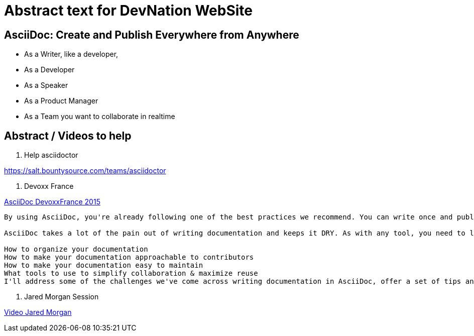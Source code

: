 = Abstract text for DevNation WebSite

== AsciiDoc: Create and Publish Everywhere from Anywhere

* As a Writer, like a developer,
* As a Developer
* As a Speaker
* As a Product Manager
* As a Team you want to collaborate in realtime


== Abstract / Videos to help

. Help asciidoctor

https://salt.bountysource.com/teams/asciidoctor

. Devoxx France

.https://www.parleys.com/tutorial/write-asciidoc-publish-everywhere[AsciiDoc DevoxxFrance 2015]
----
By using AsciiDoc, you're already following one of the best practices we recommend. You can write once and publish everywhere!

AsciiDoc takes a lot of the pain out of writing documentation and keeps it DRY. As with any tool, you need to learn the best practices to use it effectively, such as:

How to organize your documentation
How to make your documentation approachable to contributors
How to make your documentation easy to maintain
What tools to use to simplify collaboration & maximize reuse
I'll address some of the challenges we've come across writing documentation in AsciiDoc, offer a set of tips and recommendations that have helped us improve our writing flow and provide advice about how to keep presentation from leaking into your content...and why it matters.
----

. Jared Morgan Session

https://vimeo.com/129621323[Video Jared Morgan]

